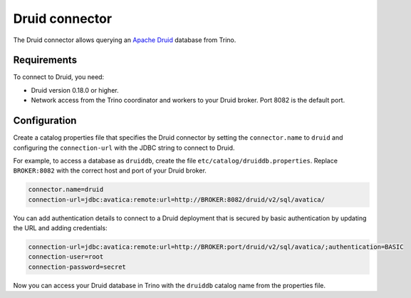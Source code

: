 ===============
Druid connector
===============

The Druid connector allows querying an `Apache Druid <https://druid.apache.org/>`_
database from Trino.

Requirements
------------

To connect to Druid, you need:

* Druid version 0.18.0 or higher.
* Network access from the Trino coordinator and workers to your Druid broker.
  Port 8082 is the default port.

Configuration
-------------

Create a catalog properties file that specifies the Druid connector by setting
the ``connector.name`` to ``druid`` and configuring the ``connection-url`` with
the JDBC string to connect to Druid.

For example, to access a database as ``druiddb``, create the file
``etc/catalog/druiddb.properties``. Replace ``BROKER:8082`` with the correct
host and port of your Druid broker.

.. code-block:: properties

    connector.name=druid
    connection-url=jdbc:avatica:remote:url=http://BROKER:8082/druid/v2/sql/avatica/

You can add authentication details to connect to a Druid deployment that is
secured by basic authentication by updating the URL and adding credentials:

.. code-block:: properties

    connection-url=jdbc:avatica:remote:url=http://BROKER:port/druid/v2/sql/avatica/;authentication=BASIC
    connection-user=root
    connection-password=secret

Now you can access your Druid database in Trino with the ``druiddb`` catalog
name from the properties file.
